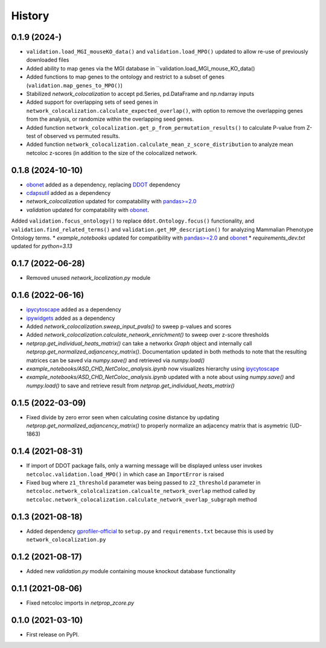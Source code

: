 =======
History
=======

0.1.9 (2024-)
-------------

* ``validation.load_MGI_mouseKO_data()`` and ``validation.load_MPO()`` updated to allow re-use of previously downloaded files
* Added ability to map genes via the MGI database in ``validation.load_MGI_mouse_KO_data()
* Added functions to map genes to the ontology and restrict to a subset of genes (``validation.map_genes_to_MPO()``)
* Stabilized *network_colocalization* to accept pd.Series, pd.DataFrame and np.ndarray inputs
* Added support for overlapping sets of seed genes in ``network_colocalization.calculate_expected_overlap()``, with option to remove the overlapping genes from the analysis, or randomize within the overlapping seed genes. 
* Added function ``network_colocalization.get_p_from_permutation_results()`` to calculate P-value from Z-test of observed vs permuted results. 
* Added function ``network_colocalization.calculate_mean_z_score_distribution`` to analyze mean netcoloc z-scores (in addition to the size of the colocalized network. 



0.1.8 (2024-10-10)
------------------
* `obonet <https://pypi.org/project/obonet/>`__ added as a dependency, replacing `DDOT <https://github.com/idekerlab/ddot>`__ dependency
* `cdapsutil <https://pypi.org/project/cdapsutil/>`__ added as a dependency
* `network_colocalization` updated for compatability with `pandas>=2.0 <https://pypi.org/project/pandas/>`__
* `validation` updated for compatability with `obonet <https://pypi.org/project/obonet/>`__. 
Added ``validation.focus_ontology()`` to replace ``ddot.Ontology.focus()`` functionality, and 
``validation.find_related_terms()`` and ``validation.get_MP_description()`` for analyzing Mammalian Phenotype Ontology terms. 
* `example_notebooks` updated for compatibility with `pandas>=2.0 <https://pypi.org/project/pandas/>`__ and `obonet <https://pypi.org/project/obonet/>`__
* `requirements_dev.txt` updated for `python=3.13`

0.1.7 (2022-06-28)
--------------------

* Removed unused `network_localization.py` module

0.1.6 (2022-06-16)
--------------------

* `ipycytoscape <https://ipycytoscape.readthedocs.io/en/latest>`__ added as a dependency

* `ipywidgets <https://ipywidgets.readthedocs.io/en/latest>`__ added as a dependency

* Added `network_colocalization.sweep_input_pvals()` to sweep p-values and scores

* Added `network_colocalization.calculate_network_enrichment()` to sweep over z-score thresholds

* `netprop.get_individual_heats_matrix()` can take a networkx `Graph` object and internally call
  `netprop.get_normalized_adjancency_matrix()`. Documentation updated in both methods to note
  that the resulting matrices can be saved via `numpy.save()` and retrieved via `numpy.load()`

* `example_notebooks/ASD_CHD_NetColoc_analysis.ipynb` now visualizes hierarchy using
  `ipycytoscape <https://ipycytoscape.readthedocs.io/en/latest>`__

* `example_notebooks/ASD_CHD_NetColoc_analysis.ipynb` updated with a note about using `numpy.save()`
  and `numpy.load()` to save and retrieve result from `netprop.get_individual_heats_matrix()`
  




0.1.5 (2022-03-09)
--------------------

* Fixed divide by zero error seen when calculating cosine distance by updating `netprop.get_normalized_adjancency_matrix()`
  to properly normalize an adjacency matrix that is asymetric (UD-1863)

0.1.4 (2021-08-31)
--------------------

* If import of DDOT package fails, only a warning message will be
  displayed unless user invokes ``netcoloc.validation.load_MPO()``
  in which case an ``ImportError`` is raised

* Fixed bug where ``z1_threshold`` parameter was being passed to ``z2_threshold`` parameter in
  ``netcoloc.network_cololcalization.calcualte_network_overlap`` method called by ``netcoloc.network_colocalization.calculate_network_overlap_subgraph`` method

0.1.3 (2021-08-18)
--------------------

* Added dependency `gprofiler-official <https://pypi.org/project/gprofiler-official>`__
  to ``setup.py`` and ``requirements.txt`` because this is used by
  ``network_colocalization.py``

0.1.2 (2021-08-17)
--------------------

* Added new `validation.py` module containing mouse knockout database
  functionality

0.1.1 (2021-08-06)
-------------------

* Fixed netcoloc imports in `netprop_zcore.py`


0.1.0 (2021-03-10)
------------------

* First release on PyPI.
